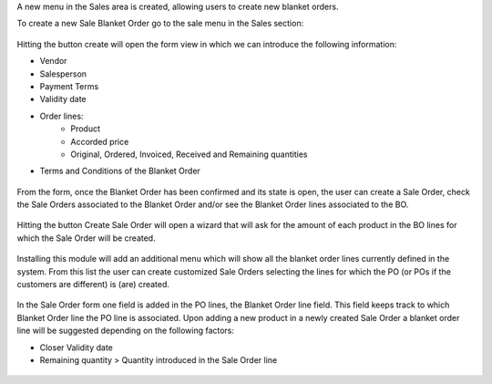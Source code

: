 A new menu in the Sales area is created, allowing users to create new blanket orders.

To create a new Sale Blanket Order go to the sale menu in the Sales section:

.. figure:: ../static/description/BO_menu.png
    :alt: Blanket Orders menu

Hitting the button create will open the form view in which we can introduce the following
information:

* Vendor
* Salesperson
* Payment Terms
* Validity date
* Order lines:
    * Product
    * Accorded price
    * Original, Ordered, Invoiced, Received and Remaining quantities
* Terms and Conditions of the Blanket Order

.. figure:: ../static/description/BO_form.png
    :alt: Blanket Orders form

From the form, once the Blanket Order has been confirmed and its state is open, the user can
create a Sale Order, check the Sale Orders associated to the Blanket Order and/or
see the Blanket Order lines associated to the BO.

.. figure:: ../static/description/BO_actions.png
    :alt: Actions that can be done from Blanket Order

Hitting the button Create Sale Order will open a wizard that will ask for the amount of each
product in the BO lines for which the Sale Order will be created.

.. figure:: ../static/description/PO_from_BO.png
    :alt: Create Sale Order from Blanket Order

Installing this module will add an additional menu which will show all the blanket order lines
currently defined in the system. From this list the user can create customized Sale Orders
selecting the lines for which the PO (or POs if the customers are different) is (are) created.

.. figure:: ../static/description/BO_lines.png
    :alt: Blanket Order lines and actions

In the Sale Order form one field is added in the PO lines, the Blanket Order line field. This
field keeps track to which Blanket Order line the PO line is associated. Upon adding a new product
in a newly created Sale Order a blanket order line will be suggested depending on the following
factors:

* Closer Validity date
* Remaining quantity > Quantity introduced in the Sale Order line

.. figure:: ../static/description/PO_BOLine.png
    :alt: New field added in Sale Order Line
